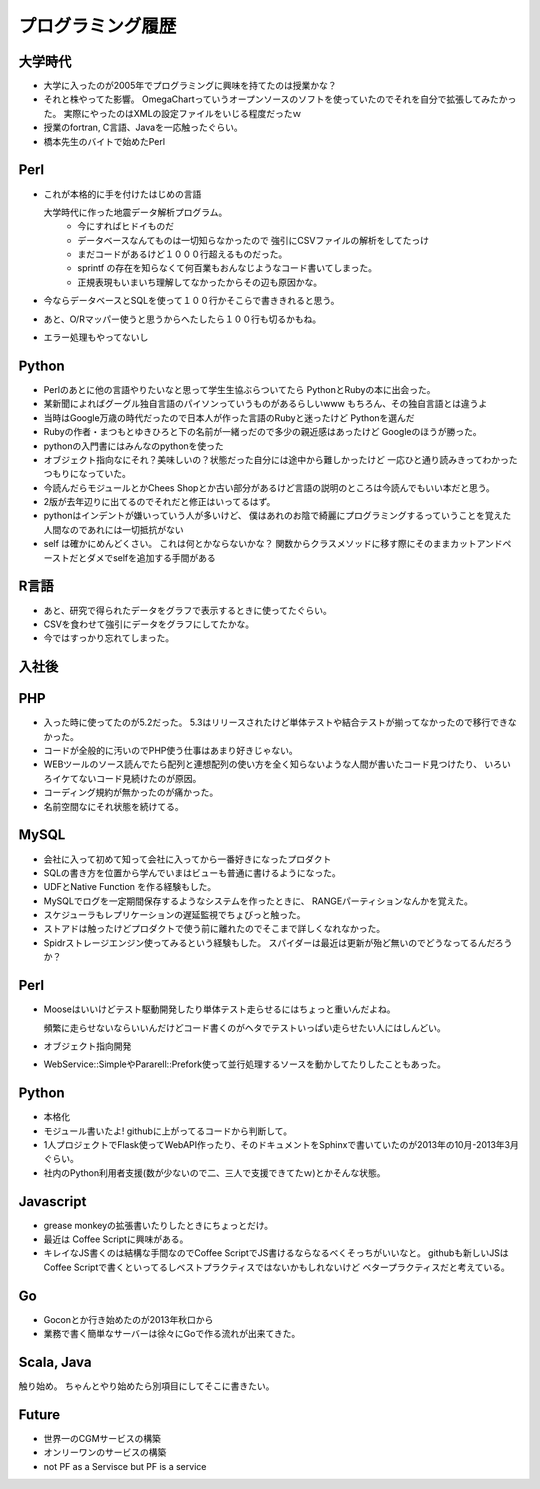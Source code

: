 ==================
プログラミング履歴
==================

大学時代
========

- 大学に入ったのが2005年でプログラミングに興味を持てたのは授業かな？
- それと株やってた影響。 OmegaChartっていうオープンソースのソフトを使っていたのでそれを自分で拡張してみたかった。
  実際にやったのはXMLの設定ファイルをいじる程度だったｗ
- 授業のfortran, C言語、Javaを一応触ったぐらい。
- 橋本先生のバイトで始めたPerl

Perl
====

- これが本格的に手を付けたはじめの言語

  大学時代に作った地震データ解析プログラム。
    - 今にすればヒドイものだ
    - データベースなんてものは一切知らなかったので
      強引にCSVファイルの解析をしてたっけ
    - まだコードがあるけど１０００行超えるものだった。
    - sprintf の存在を知らなくて何百業もおんなじようなコード書いてしまった。
    - 正規表現もいまいち理解してなかったからその辺も原因かな。
- 今ならデータベースとSQLを使って１００行かそこらで書ききれると思う。
- あと、O/Rマッパー使うと思うからへたしたら１００行も切るかもね。
- エラー処理もやってないし

Python
======
- Perlのあとに他の言語やりたいなと思って学生生協ぶらついてたら
  PythonとRubyの本に出会った。
- 某新聞によればグーグル独自言語のパイソンっていうものがあるらしいwww
  もちろん、その独自言語とは違うよ
- 当時はGoogle万歳の時代だったので日本人が作った言語のRubyと迷ったけど
  Pythonを選んだ
- Rubyの作者・まつもとゆきひろと下の名前が一緒っだので多少の親近感はあったけど
  Googleのほうが勝った。
- pythonの入門書にはみんなのpythonを使った
- オブジェクト指向なにそれ？美味しいの？状態だった自分には途中から難しかったけど
  一応ひと通り読みきってわかったつもりになっていた。
- 今読んだらモジュールとかChees Shopとか古い部分があるけど言語の説明のところは今読んでもいい本だと思う。
- 2版が去年辺りに出てるのでそれだと修正はいってるはず。
- pythonはインデントが嫌いっていう人が多いけど、
  僕はあれのお陰で綺麗にプログラミングするっていうことを覚えた人間なのであれには一切抵抗がない
- self は確かにめんどくさい。 これは何とかならないかな？
  関数からクラスメソッドに移す際にそのままカットアンドペーストだとダメでselfを追加する手間がある

R言語
=====
- あと、研究で得られたデータをグラフで表示するときに使ってたぐらい。
- CSVを食わせて強引にデータをグラフにしてたかな。
- 今ではすっかり忘れてしまった。

入社後
======

PHP
===
- 入った時に使ってたのが5.2だった。
  5.3はリリースされたけど単体テストや結合テストが揃ってなかったので移行できなかった。
- コードが全般的に汚いのでPHP使う仕事はあまり好きじゃない。
- WEBツールのソース読んでたら配列と連想配列の使い方を全く知らないような人間が書いたコード見つけたり、
  いろいろイケてないコード見続けたのが原因。
- コーディング規約が無かったのが痛かった。
- 名前空間なにそれ状態を続けてる。

MySQL
=====
- 会社に入って初めて知って会社に入ってから一番好きになったプロダクト
- SQLの書き方を位置から学んでいまはビューも普通に書けるようになった。
- UDFとNative Function を作る経験もした。
- MySQLでログを一定期間保存するようなシステムを作ったときに、
  RANGEパーティションなんかを覚えた。
- スケジューラもレプリケーションの遅延監視でちょびっと触った。
- ストアドは触ったけどプロダクトで使う前に離れたのでそこまで詳しくなれなかった。
- Spidrストレージエンジン使ってみるという経験もした。
  スパイダーは最近は更新が殆ど無いのでどうなってるんだろうか？

Perl
====

- Mooseはいいけどテスト駆動開発したり単体テスト走らせるにはちょっと重いんだよね。

  頻繁に走らせないならいいんだけどコード書くのがヘタでテストいっぱい走らせたい人にはしんどい。

- オブジェクト指向開発
- WebService::SimpleやPararell::Prefork使って並行処理するソースを動かしてたりしたこともあった。


Python
======
- 本格化
- モジュール書いたよ!
  githubに上がってるコードから判断して。
- 1人プロジェクトでFlask使ってWebAPI作ったり、そのドキュメントをSphinxで書いていたのが2013年の10月-2013年3月ぐらい。
- 社内のPython利用者支援(数が少ないので二、三人で支援できてたｗ)とかそんな状態。

Javascript
==========

- grease monkeyの拡張書いたりしたときにちょっとだけ。
- 最近は Coffee Scriptに興味がある。
- キレイなJS書くのは結構な手間なのでCoffee ScriptでJS書けるならなるべくそっちがいいなと。
  githubも新しいJSはCoffee Scriptで書くといってるしベストプラクティスではないかもしれないけど
  ベタープラクティスだと考えている。

Go
==

- Goconとか行き始めたのが2013年秋口から
- 業務で書く簡単なサーバーは徐々にGoで作る流れが出来てきた。

Scala, Java
===========
触り始め。
ちゃんとやり始めたら別項目にしてそこに書きたい。

Future
======
- 世界一のCGMサービスの構築
- オンリーワンのサービスの構築
- not PF as a Servisce but PF is a service
